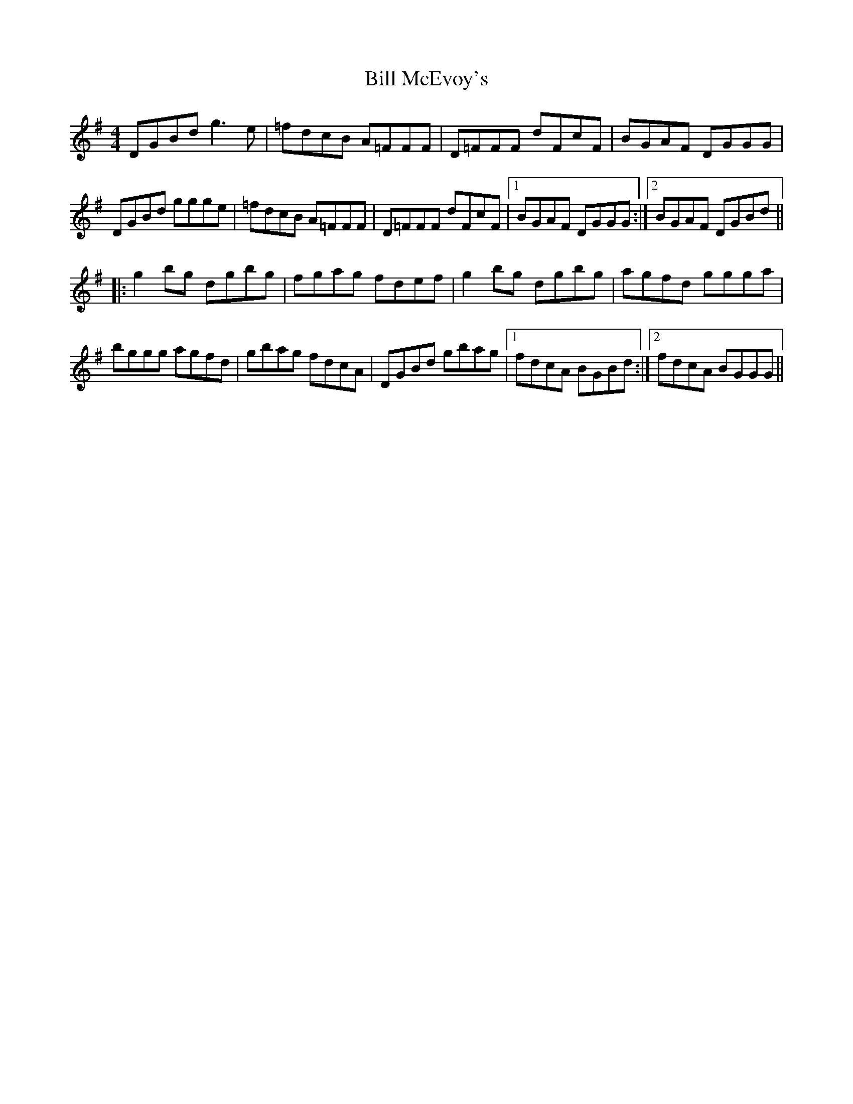 X: 3633
T: Bill McEvoy's
R: reel
M: 4/4
K: Gmajor
DGBd g3 e|=fdcB A=FFF|D=FFF dFcF|BGAF DGGG|
DGBd ggge|=fdcB A=FFF|D=FFF dFcF|1 BGAF DGGG:|2 BGAF DGBd||
|:g2 bg dgbg|fgag fdef|g2 bg dgbg|agfd ggga|
bggg agfd|gbag fdcA|DGBd gbag|1 fdcA BGBd:|2 fdcA BGGG||

